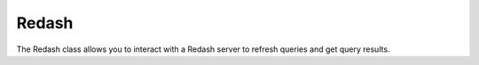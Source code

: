Redash
====

The Redash class allows you to interact with a Redash server to refresh queries and get query results.

.. autoclass :: parsons.redash.Redash
   :inherited-members:
   :members:
